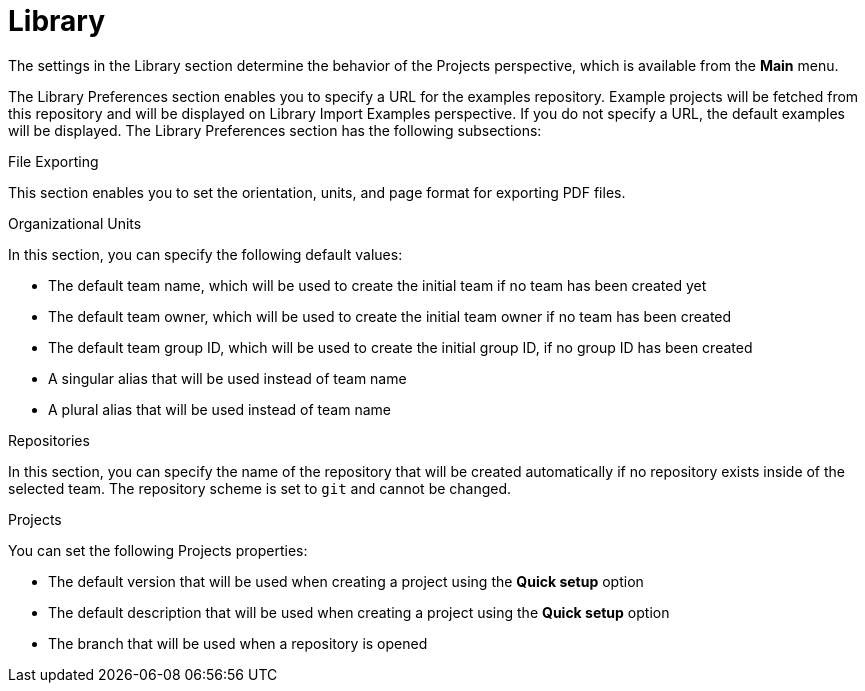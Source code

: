 [[con-business-central-settings-library]]
= Library
 
The settings in the Library section determine the behavior of the Projects perspective, which is available from the *Main* menu.

The Library Preferences section enables you to specify a URL for the examples repository. Example projects will be fetched from this repository and will be displayed on Library Import Examples perspective. If you do not specify a URL, the default examples will be displayed. The Library Preferences section has the following subsections:

.File Exporting

This section enables you to set the orientation, units, and page format for exporting PDF files. 

.Organizational Units

In this section, you can specify the following default values:

* The default team name, which will be used to create the initial team if no team has been created yet
* The default team owner, which will be used to create the initial team owner if no team has been created
* The default team group ID, which will be used to create the initial group ID, if no group ID has been created
* A singular alias that will be used instead of team name
* A plural alias that will be used instead of team name


.Repositories

In this section, you can specify the name of the repository that will be created automatically if no repository exists inside of the selected team. The repository scheme is set to `git` and cannot be changed.  

.Projects

You can set the following Projects properties:

* The default version that will be used when creating a project using the *Quick setup* option
* The default description that will be used when creating a project using the *Quick setup* option
* The branch that will be used when a repository is opened
